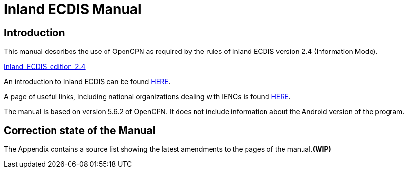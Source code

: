 = Inland ECDIS Manual

== Introduction

This manual describes the use of OpenCPN as required by the rules of Inland ECDIS version 2.4 (Information Mode). 

link:https://unece.org/fileadmin/DAM/trans/doc/2015/sc3wp3/Presentation_WP3_-_Inland_ECDIS_edition_2.4.pdf[Inland_ECDIS_edition_2.4]

An introduction to Inland ECDIS can be found https://www.ccr-zkr.org/files/documents/ris/leafecdis2014_e.pdf[HERE].

A page of useful links, including national organizations dealing with IENCs is found https://ienc.openecdis.org/links[HERE].

The manual is based on version 5.6.2 of OpenCPN. It does not include information about the Android version of the program.

== Correction state of the Manual

The Appendix contains a source list showing the latest amendments to the pages of the manual.*(WIP)*